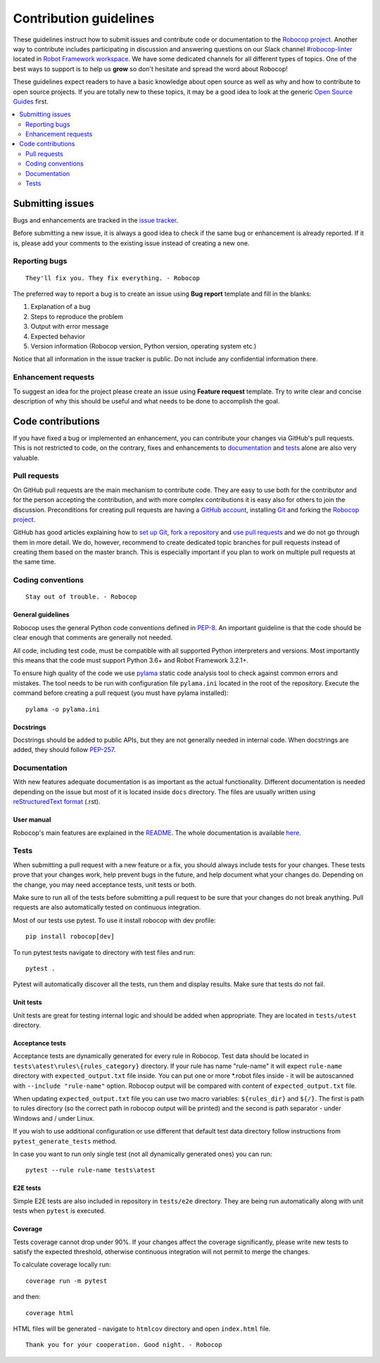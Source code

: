 Contribution guidelines
=======================

These guidelines instruct how to submit issues and contribute code or
documentation to the `Robocop project
<https://github.com/MarketSquare/robotframework-robocop>`_.
Another way to contribute includes participating in discussion and answering
questions on our Slack channel `#robocop-linter
<https://robotframework.slack.com/archives/C01AWSNKC2H>`_ located in
`Robot Framework workspace <https://robotframework.slack.com/>`_. We have some
dedicated channels for all different types of topics. One of the best ways to
support is to help us **grow** so don't hesitate and spread the word about
Robocop!

These guidelines expect readers to have a basic knowledge about open source
as well as why and how to contribute to open source projects. If you are
totally new to these topics, it may be a good idea to look at the generic
`Open Source Guides <https://opensource.guide/>`_ first.

.. contents::
   :depth: 2
   :local:

Submitting issues
-----------------

Bugs and enhancements are tracked in the `issue tracker
<https://github.com/MarketSquare/robotframework-robocop/issues>`_.

Before submitting a new issue, it is always a good idea to check if the
same bug or enhancement is already reported. If it is, please add your comments
to the existing issue instead of creating a new one.

Reporting bugs
~~~~~~~~~~~~~~

::

    They'll fix you. They fix everything. - Robocop

The preferred way to report a bug is to create an issue using
**Bug report** template and fill in the blanks:

1. Explanation of a bug

2. Steps to reproduce the problem

3. Output with error message

4. Expected behavior

5. Version information (Robocop version, Python version, operating system etc.)

Notice that all information in the issue tracker is public. Do not include
any confidential information there.

Enhancement requests
~~~~~~~~~~~~~~~~~~~~

To suggest an idea for the project please create an issue using
**Feature request** template. Try to write clear and concise description of
why this should be useful and what needs to be done to accomplish the goal.

Code contributions
------------------

If you have fixed a bug or implemented an enhancement, you can contribute
your changes via GitHub's pull requests. This is not restricted to code,
on the contrary, fixes and enhancements to documentation_ and tests_ alone
are also very valuable.

Pull requests
~~~~~~~~~~~~~

On GitHub pull requests are the main mechanism to contribute code. They
are easy to use both for the contributor and for the person accepting
the contribution, and with more complex contributions it is easy also
for others to join the discussion. Preconditions for creating pull
requests are having a `GitHub account <https://github.com/>`_,
installing `Git <https://git-scm.com>`_ and forking the
`Robocop project`_.

GitHub has good articles explaining how to
`set up Git <https://help.github.com/articles/set-up-git/>`_,
`fork a repository <https://help.github.com/articles/fork-a-repo/>`_ and
`use pull requests <https://help.github.com/articles/using-pull-requests>`_
and we do not go through them in more detail. We do, however, recommend to
create dedicated topic branches for pull requests instead of creating
them based on the master branch. This is especially important if you plan to
work on multiple pull requests at the same time.

Coding conventions
~~~~~~~~~~~~~~~~~~

::

    Stay out of trouble. - Robocop

General guidelines
''''''''''''''''''

Robocop uses the general Python code conventions defined in `PEP-8
<https://www.python.org/dev/peps/pep-0008/>`_.
An important guideline is that the code should be clear enough that
comments are generally not needed.

All code, including test code, must be compatible with all supported Python
interpreters and versions. Most importantly this means that the code must
support Python 3.6+ and Robot Framework 3.2.1+.

To ensure high quality of the code we use `pylama
<https://github.com/klen/pylama>`_ static code analysis tool to check
against common errors and mistakes. The tool needs to be run with
configuration file ``pylama.ini`` located in the root of the repository.
Execute the command before creating a pull request (you must have pylama
installed):

::

    pylama -o pylama.ini

Docstrings
''''''''''

Docstrings should be added to public APIs, but they are not generally needed in
internal code. When docstrings are added, they should follow `PEP-257
<https://www.python.org/dev/peps/pep-0257/>`_.

Documentation
~~~~~~~~~~~~~

With new features adequate documentation is as important as the actual
functionality. Different documentation is needed depending on the issue
but most of it is located inside ``docs`` directory. The files are usually
written using `reStructuredText format
<https://www.writethedocs.org/guide/writing/reStructuredText/>`_ (.rst).

User manual
'''''''''''

Robocop's main features are explained in the `README
<https://github.com/MarketSquare/robotframework-robocop/blob/master/README.md>`_.
The whole documentation is available `here <https://robocop.readthedocs.io/>`_.


Tests
~~~~~

When submitting a pull request with a new feature or a fix, you should
always include tests for your changes. These tests prove that your changes
work, help prevent bugs in the future, and help document what your changes
do. Depending on the change, you may need acceptance tests, unit tests
or both.

Make sure to run all of the tests before submitting a pull request to be sure
that your changes do not break anything. Pull requests are also automatically
tested on continuous integration.

Most of our tests use pytest. To use it install robocop with dev profile::

    pip install robocop[dev]

To run pytest tests navigate to directory with test files and run::

    pytest .

Pytest will automatically discover all the tests, run them and display
results. Make sure that tests do not fail.

Unit tests
''''''''''

Unit tests are great for testing internal logic and should be added when
appropriate. They are located in ``tests/utest`` directory.

Acceptance tests
''''''''''''''''

Acceptance tests are dynamically generated for every rule in Robocop. Test data
should be located in ``tests\atest\rules\{rules_category}`` directory. If your rule has name "rule-name"
it will expect ``rule-name`` directory with ``expected_output.txt`` file inside.
You can put one or more *.robot files inside - it will be autoscanned with ``--include "rule-name"`` option.
Robocop output will be compared with content of ``expected_output.txt`` file.

When updating ``expected_output.txt`` file you can use two macro variables: ``${rules_dir}`` and ``${/}``.
The first is path to rules directory (so the correct path in robocop output will be printed) and the
second is path separator - \ under Windows and / under Linux.

If you wish to use additional configuration or use different that default test data directory follow
instructions from ``pytest_generate_tests`` method.

In case you want to run only single test (not all dynamically generated ones) you can run::

    pytest --rule rule-name tests\atest

E2E tests
'''''''''

Simple E2E tests are also included in repository in ``tests/e2e`` directory.
They are being run automatically along with unit tests when ``pytest`` is
executed.


Coverage
''''''''

Tests coverage cannot drop under 90%. If your changes affect the coverage
significantly, please write new tests to satisfy the expected threshold,
otherwise continuous integration will not permit to merge the changes.

To calculate coverage locally run::

    coverage run -m pytest

and then::

    coverage html

HTML files will be generated - navigate to ``htmlcov`` directory and open ``index.html`` file.

::

    Thank you for your cooperation. Good night. - Robocop
